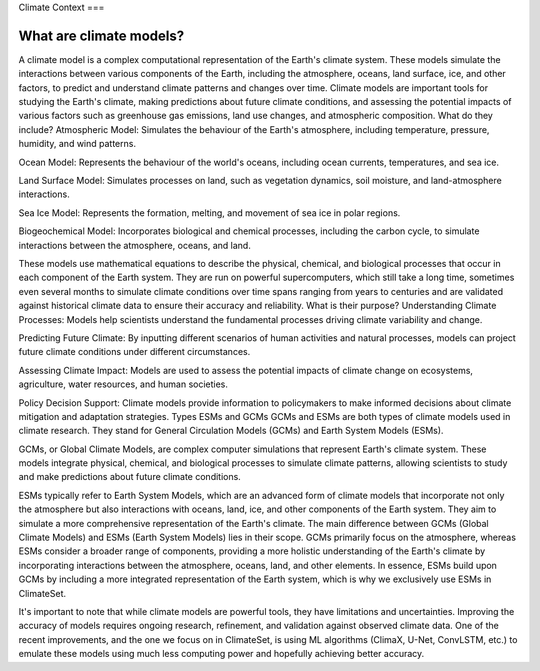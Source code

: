 Climate Context
===


.. _climatemodels:

What are climate models?
------------
A climate model is a complex computational representation of the Earth's climate system. These models simulate the interactions between various components of the Earth, including the atmosphere, oceans, land surface, ice, and other factors, to predict and understand climate patterns and changes over time. Climate models are important tools for studying the Earth's climate, making predictions about future climate conditions, and assessing the potential impacts of various factors such as greenhouse gas emissions, land use changes, and atmospheric composition.
What do they include?
Atmospheric Model: Simulates the behaviour of the Earth's atmosphere, including temperature, pressure, humidity, and wind patterns.

Ocean Model: Represents the behaviour of the world's oceans, including ocean currents, temperatures, and sea ice.

Land Surface Model: Simulates processes on land, such as vegetation dynamics, soil moisture, and land-atmosphere interactions.

Sea Ice Model: Represents the formation, melting, and movement of sea ice in polar regions.

Biogeochemical Model: Incorporates biological and chemical processes, including the carbon cycle, to simulate interactions between the atmosphere, oceans, and land.
 
These models use mathematical equations to describe the physical, chemical, and biological processes that occur in each component of the Earth system. They are run on powerful supercomputers, which still take a long time, sometimes even several months to simulate climate conditions over time spans ranging from years to centuries and are validated against historical climate data to ensure their accuracy and reliability.
What is their purpose?
Understanding Climate Processes: Models help scientists understand the fundamental processes driving climate variability and change.

Predicting Future Climate: By inputting different scenarios of human activities and natural processes, models can project future climate conditions under different circumstances.

Assessing Climate Impact: Models are used to assess the potential impacts of climate change on ecosystems, agriculture, water resources, and human societies.

Policy Decision Support: Climate models provide information to policymakers to make informed decisions about climate mitigation and adaptation strategies.
Types
ESMs and GCMs
GCMs and ESMs are both types of climate models used in climate research. They stand for General Circulation Models (GCMs) and Earth System Models (ESMs).
 
GCMs, or Global Climate Models, are complex computer simulations that represent Earth's climate system. These models integrate physical, chemical, and biological processes to simulate climate patterns, allowing scientists to study and make predictions about future climate conditions.
 
ESMs typically refer to Earth System Models, which are an advanced form of climate models that incorporate not only the atmosphere but also interactions with oceans, land, ice, and other components of the Earth system. They aim to simulate a more comprehensive representation of the Earth's climate.
The main difference between GCMs (Global Climate Models) and ESMs (Earth System Models) lies in their scope. GCMs primarily focus on the atmosphere, whereas ESMs consider a broader range of components, providing a more holistic understanding of the Earth's climate by incorporating interactions between the atmosphere, oceans, land, and other elements. In essence, ESMs build upon GCMs by including a more integrated representation of the Earth system, which is why we exclusively use ESMs in ClimateSet.
 
It's important to note that while climate models are powerful tools, they have limitations and uncertainties. Improving the accuracy of models requires ongoing research, refinement, and validation against observed climate data. One of the recent improvements, and the one we focus on in ClimateSet, is using ML algorithms (ClimaX, U-Net, ConvLSTM, etc.) to emulate these models using much less computing power and hopefully achieving better accuracy.


.. autosummary::
   :toctree: generated

   lumache
